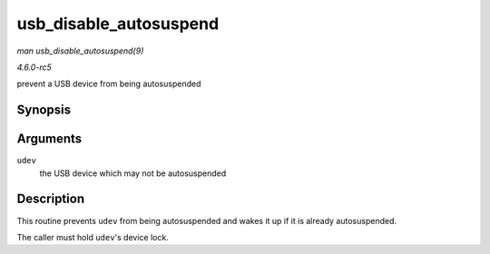 .. -*- coding: utf-8; mode: rst -*-

.. _API-usb-disable-autosuspend:

=======================
usb_disable_autosuspend
=======================

*man usb_disable_autosuspend(9)*

*4.6.0-rc5*

prevent a USB device from being autosuspended


Synopsis
========

.. c:function:: void usb_disable_autosuspend( struct usb_device * udev )

Arguments
=========

``udev``
    the USB device which may not be autosuspended


Description
===========

This routine prevents ``udev`` from being autosuspended and wakes it up
if it is already autosuspended.

The caller must hold ``udev``'s device lock.


.. ------------------------------------------------------------------------------
.. This file was automatically converted from DocBook-XML with the dbxml
.. library (https://github.com/return42/sphkerneldoc). The origin XML comes
.. from the linux kernel, refer to:
..
.. * https://github.com/torvalds/linux/tree/master/Documentation/DocBook
.. ------------------------------------------------------------------------------
